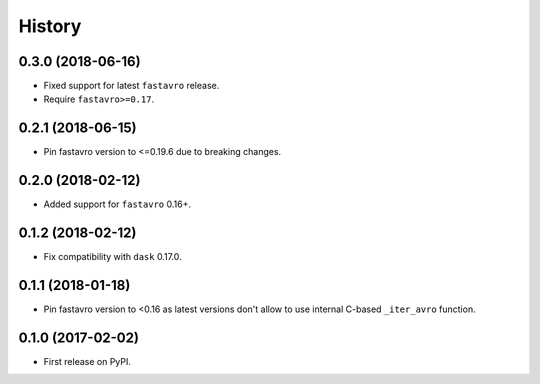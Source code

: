 =======
History
=======

.. comment:: bumpversion marker

0.3.0 (2018-06-16)
------------------

* Fixed support for latest ``fastavro`` release.
* Require ``fastavro>=0.17``.

0.2.1 (2018-06-15)
------------------

* Pin fastavro version to <=0.19.6 due to breaking changes.

0.2.0 (2018-02-12)
------------------

* Added support for ``fastavro`` 0.16+.


0.1.2 (2018-02-12)
------------------

* Fix compatibility with ``dask`` 0.17.0.

0.1.1 (2018-01-18)
------------------

* Pin fastavro version to <0.16 as latest versions don't allow to use internal
  C-based ``_iter_avro`` function.

0.1.0 (2017-02-02)
------------------

* First release on PyPI.
